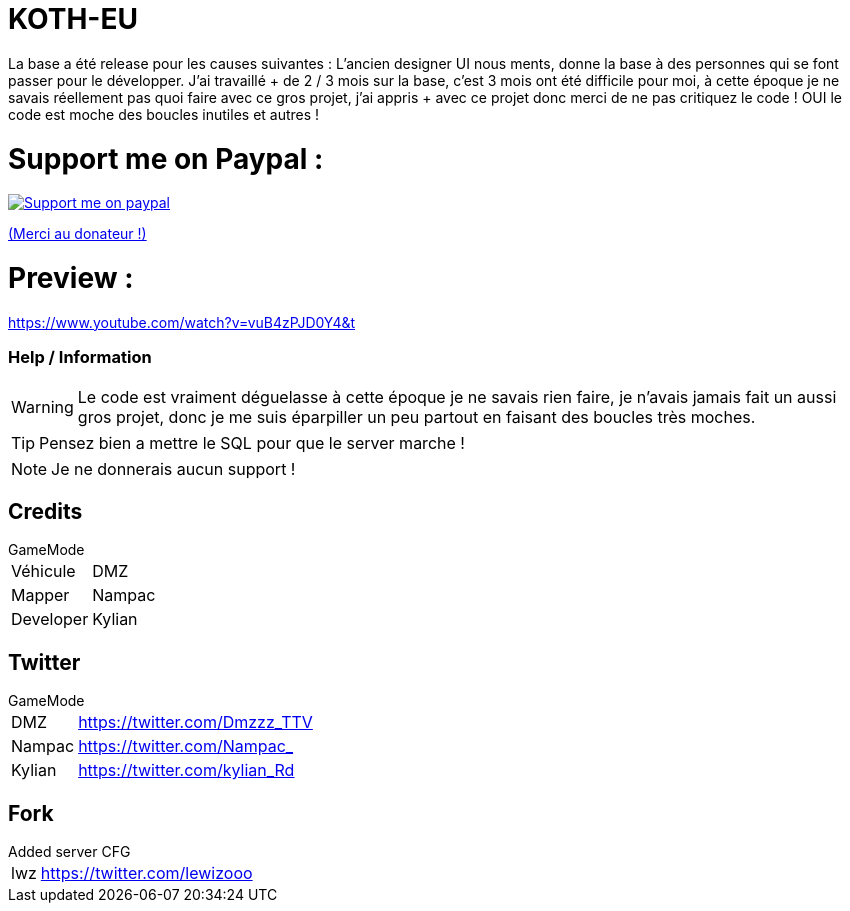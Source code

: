 ifdef::env-github[]
:tip-caption: :bulb:
:note-caption: :information_source:
:important-caption: :heavy_exclamation_mark:
:caution-caption: :fire:
:warning-caption: :warning:
endif::[]

# KOTH-EU

La base a été release pour les causes suivantes : L’ancien designer UI nous ments, donne la base à des personnes qui se font passer pour le développer. J’ai travaillé + de 2 / 3 mois sur la base, c'est 3 mois ont été difficile pour moi, à cette époque je ne savais réellement pas quoi faire avec ce gros projet, j’ai appris + avec ce projet donc merci de ne pas critiquez le code ! OUI le code est moche des boucles inutiles et autres !


# Support me on Paypal :

image::https://www.les-parrains.fr/wp-content/uploads/2020/11/Paypal_bandeau.png[Support me on paypal,link="https://streamelements.com/loze_kylian/tip"]

https://streamelements.com/loze_kylian/tip[(Merci au donateur !)]


# Preview :

https://www.youtube.com/watch?v=vuB4zPJD0Y4&t

=== Help / Information

WARNING: Le code est vraiment déguelasse à cette époque je ne savais rien faire, je n'avais jamais fait un aussi gros projet, donc je me suis éparpiller un peu partout en faisant des boucles très moches.

TIP: Pensez bien a mettre le SQL pour que le server marche !

NOTE: Je ne donnerais aucun support !

== Credits

.GameMode
[horizontal]
Véhicule:: DMZ
Mapper:: Nampac
Developer:: Kylian

== Twitter

.GameMode
[horizontal]
DMZ:: https://twitter.com/Dmzzz_TTV
Nampac:: https://twitter.com/Nampac_
Kylian:: https://twitter.com/kylian_Rd


== Fork

.Added server CFG
[horizontal]
lwz:: https://twitter.com/lewizooo

